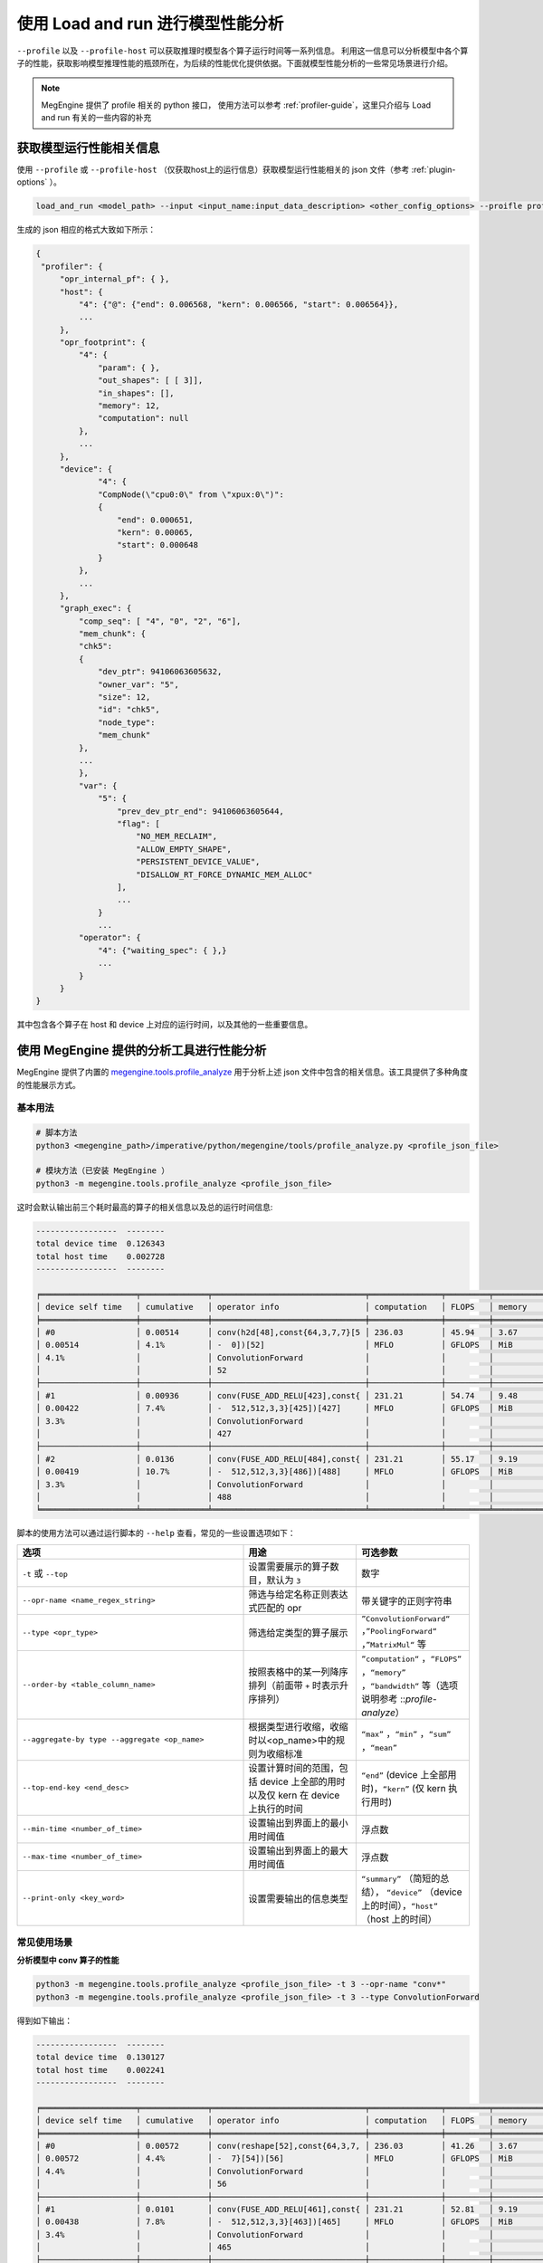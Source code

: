 .. _lar-profile-model:

使用 Load and run 进行模型性能分析
==================================

``--profile`` 以及 ``--profile-host`` 可以获取推理时模型各个算子运行时间等一系列信息。
利用这一信息可以分析模型中各个算子的性能，获取影响模型推理性能的瓶颈所在，为后续的性能优化提供依据。下面就模型性能分析的一些常见场景进行介绍。

.. note::

   MegEngine 提供了 profile 相关的 python 接口， 使用方法可以参考 :ref:`profiler-guide`，这里只介绍与 Load and run 有关的一些内容的补充

获取模型运行性能相关信息
------------------------

使用 ``--profile`` 或 ``--profile-host`` （仅获取host上的运行信息）获取模型运行性能相关的 json 文件（参考 :ref:`plugin-options` ）。

.. code:: bash

   load_and_run <model_path> --input <input_name:input_data_description> <other_config_options> --proifle profile_file.json

生成的 json 相应的格式大致如下所示：

.. code::

   {
    "profiler": {
        "opr_internal_pf": { },
        "host": {
            "4": {"@": {"end": 0.006568, "kern": 0.006566, "start": 0.006564}},
            ...
        },
        "opr_footprint": {
            "4": {
                "param": { },
                "out_shapes": [ [ 3]], 
                "in_shapes": [], 
                "memory": 12, 
                "computation": null
            },
            ...
        },
        "device": {
                "4": {
                "CompNode(\"cpu0:0\" from \"xpux:0\")": 
                {
                    "end": 0.000651, 
                    "kern": 0.00065, 
                    "start": 0.000648
                }
            },
            ...
        },
        "graph_exec": {
            "comp_seq": [ "4", "0", "2", "6"], 
            "mem_chunk": {
            "chk5": 
            {
                "dev_ptr": 94106063605632, 
                "owner_var": "5", 
                "size": 12, 
                "id": "chk5", 
                "node_type": 
                "mem_chunk"
            },
            ...
            },
            "var": {
                "5": {
                    "prev_dev_ptr_end": 94106063605644, 
                    "flag": [ 
                        "NO_MEM_RECLAIM", 
                        "ALLOW_EMPTY_SHAPE", 
                        "PERSISTENT_DEVICE_VALUE", 
                        "DISALLOW_RT_FORCE_DYNAMIC_MEM_ALLOC"
                    ], 
                    ...
                }
                ...
            "operator": {
                "4": {"waiting_spec": { },}
                ...
            }
        }
   }

其中包含各个算子在 host 和 device 上对应的运行时间，以及其他的一些重要信息。

使用 MegEngine 提供的分析工具进行性能分析
------------------------------------------------------------

MegEngine 提供了内置的 `megengine.tools.profile_analyze <https://github.com/MegEngine/MegEngine/blob/master/imperative/python/megengine/tools/profile_analyze.py>`__ 
用于分析上述 json 文件中包含的相关信息。该工具提供了多种角度的性能展示方式。

基本用法
^^^^^^^^^^^^^^

.. code:: bash

   # 脚本方法
   python3 <megengine_path>/imperative/python/megengine/tools/profile_analyze.py <profile_json_file>

   # 模块方法（已安装 MegEngine ）
   python3 -m megengine.tools.profile_analyze <profile_json_file>

这时会默认输出前三个耗时最高的算子的相关信息以及总的运行时间信息:

.. code:: bash

   -----------------  --------
   total device time  0.126343
   total host time    0.002728
   -----------------  --------

   ╒════════════════════╤══════════════╤════════════════════════════════╤═══════════════╤═════════╤══════════╤═════════════╤═══════════════╤════════════════╕
   │ device self time   │ cumulative   │ operator info                  │ computation   │ FLOPS   │ memory   │ bandwidth   │ in_shapes     │ out_shapes     │
   ╞════════════════════╪══════════════╪════════════════════════════════╪═══════════════╪═════════╪══════════╪═════════════╪═══════════════╪════════════════╡
   │ #0                 │ 0.00514      │ conv(h2d[48],const{64,3,7,7}[5 │ 236.03        │ 45.94   │ 3.67     │ 714.79      │ {1,3,224,224} │ {1,64,112,112} │
   │ 0.00514            │ 4.1%         │ -  0])[52]                     │ MFLO          │ GFLOPS  │ MiB      │ MiB/s       │ {64,3,7,7}    │                │
   │ 4.1%               │              │ ConvolutionForward             │               │         │          │             │               │                │
   │                    │              │ 52                             │               │         │          │             │               │                │
   ├────────────────────┼──────────────┼────────────────────────────────┼───────────────┼─────────┼──────────┼─────────────┼───────────────┼────────────────┤
   │ #1                 │ 0.00936      │ conv(FUSE_ADD_RELU[423],const{ │ 231.21        │ 54.74   │ 9.48     │ 2.19        │ {1,512,14,14} │ {1,512,7,7}    │
   │ 0.00422            │ 7.4%         │ -  512,512,3,3}[425])[427]     │ MFLO          │ GFLOPS  │ MiB      │ GiB/s       │ {512,512,3,3} │                │
   │ 3.3%               │              │ ConvolutionForward             │               │         │          │             │               │                │
   │                    │              │ 427                            │               │         │          │             │               │                │
   ├────────────────────┼──────────────┼────────────────────────────────┼───────────────┼─────────┼──────────┼─────────────┼───────────────┼────────────────┤
   │ #2                 │ 0.0136       │ conv(FUSE_ADD_RELU[484],const{ │ 231.21        │ 55.17   │ 9.19     │ 2.14        │ {1,512,7,7}   │ {1,512,7,7}    │
   │ 0.00419            │ 10.7%        │ -  512,512,3,3}[486])[488]     │ MFLO          │ GFLOPS  │ MiB      │ GiB/s       │ {512,512,3,3} │                │
   │ 3.3%               │              │ ConvolutionForward             │               │         │          │             │               │                │
   │                    │              │ 488                            │               │         │          │             │               │                │
   ╘════════════════════╧══════════════╧════════════════════════════════╧═══════════════╧═════════╧══════════╧═════════════╧═══════════════╧════════════════╛

脚本的使用方法可以通过运行脚本的 ``--help`` 查看，常见的一些设置选项如下：

.. list-table:: 
   :widths: 40 20 20
   :header-rows: 1

   * - 选项 
     - 用途
     - 可选参数 
   * - ``-t`` 或 ``--top``
     - 设置需要展示的算子数目，默认为 ``3``
     - 数字
   * - ``--opr-name <name_regex_string>``
     - 筛选与给定名称正则表达式匹配的 opr
     - 带关键字的正则字符串
   * - ``--type <opr_type>``
     - 筛选给定类型的算子展示
     - ``”ConvolutionForward“`` ，``”PoolingForward“`` ，``”MatrixMul“`` 等
   * - ``--order-by <table_column_name>``
     - 按照表格中的某一列降序排列（前面带 ``+`` 时表示升序排列）
     - ``”computation“`` ，``“FLOPS”`` ，``“memory”`` ，``“bandwidth“`` 等（选项说明参考 ::`profile-analyze`）
   * - ``--aggregate-by type --aggregate <op_name>``
     - 根据类型进行收缩，收缩时以<op_name>中的规则为收缩标准
     - ``“max”`` ，``“min”`` ，``“sum”`` ，``“mean”``
   * - ``--top-end-key <end_desc>``
     - 设置计算时间的范围，包括 device 上全部的用时以及仅 kern 在 device 上执行的时间
     - ``“end”`` (device 上全部用时)，``“kern”`` (仅 kern 执行用时) 
   * - ``--min-time <number_of_time>``
     - 设置输出到界面上的最小用时阈值
     - 浮点数
   * - ``--max-time <number_of_time>``
     - 设置输出到界面上的最大用时阈值
     - 浮点数
   * - ``--print-only <key_word>``
     - 设置需要输出的信息类型
     - ``“summary”`` （简短的总结）， ``“device”`` （device 上的时间），``“host”`` （host 上的时间）

常见使用场景
^^^^^^^^^^^^^

**分析模型中 conv 算子的性能**

.. code:: bash

   python3 -m megengine.tools.profile_analyze <profile_json_file> -t 3 --opr-name "conv*" 
   python3 -m megengine.tools.profile_analyze <profile_json_file> -t 3 --type ConvolutionForward

得到如下输出：

.. code:: bash

   -----------------  --------
   total device time  0.130127
   total host time    0.002241
   -----------------  --------

   ╒════════════════════╤══════════════╤════════════════════════════════╤═══════════════╤═════════╤══════════╤═════════════╤═══════════════╤════════════════╕
   │ device self time   │ cumulative   │ operator info                  │ computation   │ FLOPS   │ memory   │ bandwidth   │ in_shapes     │ out_shapes     │
   ╞════════════════════╪══════════════╪════════════════════════════════╪═══════════════╪═════════╪══════════╪═════════════╪═══════════════╪════════════════╡
   │ #0                 │ 0.00572      │ conv(reshape[52],const{64,3,7, │ 236.03        │ 41.26   │ 3.67     │ 641.95      │ {1,3,224,224} │ {1,64,112,112} │
   │ 0.00572            │ 4.4%         │ -  7}[54])[56]                 │ MFLO          │ GFLOPS  │ MiB      │ MiB/s       │ {64,3,7,7}    │                │
   │ 4.4%               │              │ ConvolutionForward             │               │         │          │             │               │                │
   │                    │              │ 56                             │               │         │          │             │               │                │
   ├────────────────────┼──────────────┼────────────────────────────────┼───────────────┼─────────┼──────────┼─────────────┼───────────────┼────────────────┤
   │ #1                 │ 0.0101       │ conv(FUSE_ADD_RELU[461],const{ │ 231.21        │ 52.81   │ 9.19     │ 2.05        │ {1,512,7,7}   │ {1,512,7,7}    │
   │ 0.00438            │ 7.8%         │ -  512,512,3,3}[463])[465]     │ MFLO          │ GFLOPS  │ MiB      │ GiB/s       │ {512,512,3,3} │                │
   │ 3.4%               │              │ ConvolutionForward             │               │         │          │             │               │                │
   │                    │              │ 465                            │               │         │          │             │               │                │
   ├────────────────────┼──────────────┼────────────────────────────────┼───────────────┼─────────┼──────────┼─────────────┼───────────────┼────────────────┤
   │ #2                 │ 0.0144       │ conv(FUSE_ADD_RELU[488],const{ │ 231.21        │ 53.91   │ 9.19     │ 2.09        │ {1,512,7,7}   │ {1,512,7,7}    │
   │ 0.00429            │ 11.1%        │ -  512,512,3,3}[490])[492]     │ MFLO          │ GFLOPS  │ MiB      │ GiB/s       │ {512,512,3,3} │                │
   │ 3.3%               │              │ ConvolutionForward             │               │         │          │             │               │                │
   │                    │              │ 492                            │               │         │          │             │               │                │
   ╘════════════════════╧══════════════╧════════════════════════════════╧═══════════════╧═════════╧══════════╧═════════════╧═══════════════╧════════════════╛

**分析模型中各类算子的总耗时的多少**

.. code:: bash

   python3 -m megengine.tools.profile_analyze <profile_json_file> -t 5 --aggregate-by type --aggregate sum

.. note::
 
   输出用时总和降序排列的各个算子的信息

**分析模型中内存占用最多的算子**

.. code:: bash

   python3 -m megengine.tools.profile_analyze <profile_json_file> -t 3 --order-by memory 
   python3 -m megengine.tools.profile_analyze <profile_json_file> -t 3 --order-by +memory

.. note::
 
   输出用时占用内存降序或升序排列的各个算子的信息

**分析用时超过给定阈值的算子**

.. code:: bash

   python3 -m megengine.tools.profile_analyze <profile_json_file> -t 3 --min-time <given_time>

.. note::
 
   输出用时超过给定阈值的各个算子的信息


